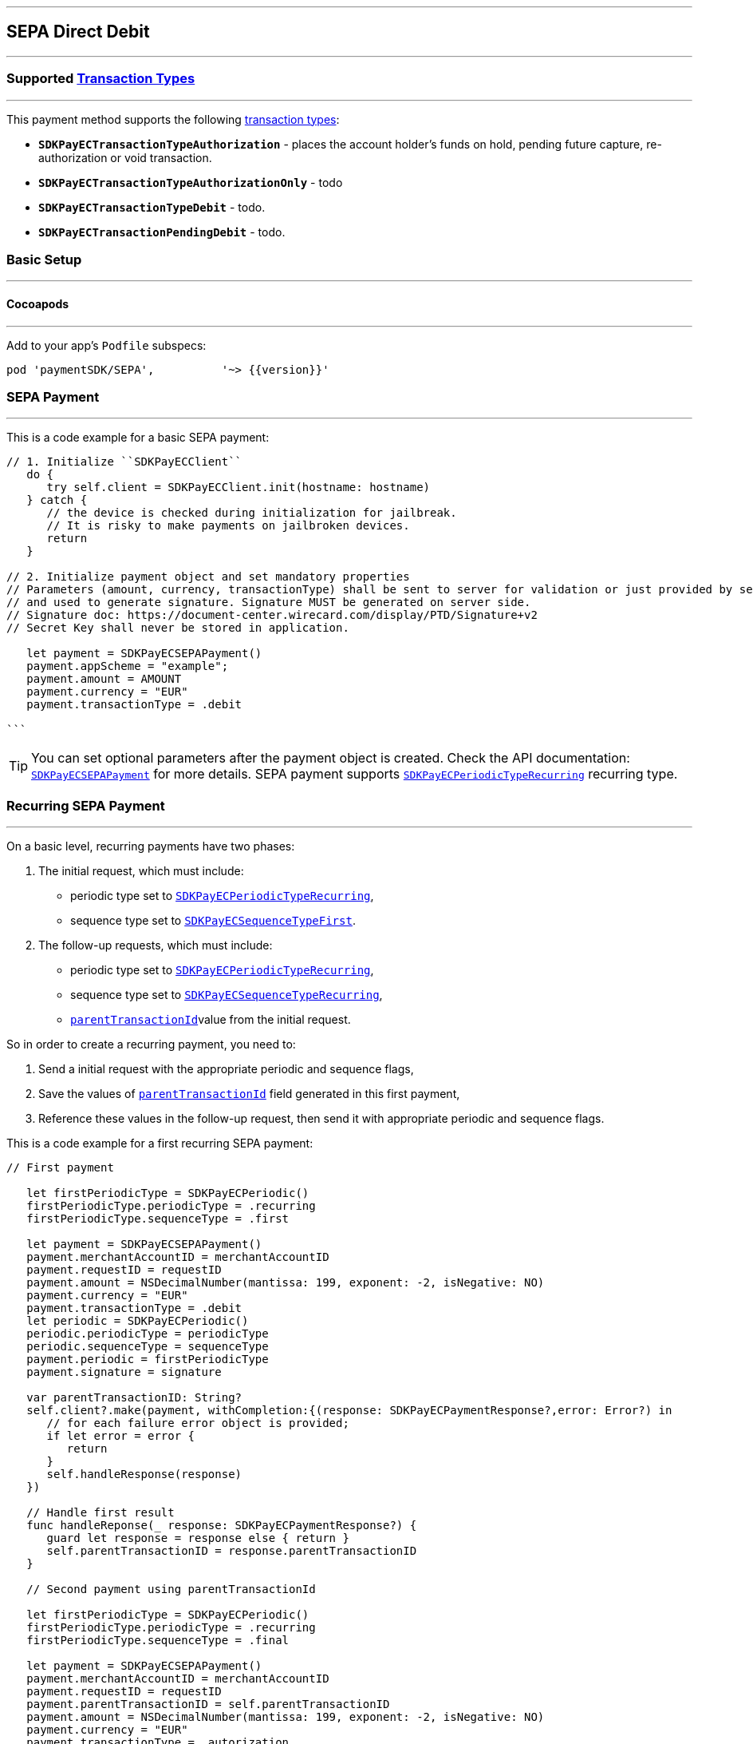 [#MobilePaymentSDK_2_iOS_SEPA]
---
== *SEPA Direct Debit*
---
=== Supported https://docs.getneteurope.com/AppendixB.html[Transaction Types]
---
This payment method supports the following
https://docs.getneteurope.com/AppendixB.html[transaction
types]:

* *`SDKPayECTransactionTypeAuthorization`* - places the account holder’s
funds on hold, pending future capture, re-authorization or void
transaction.
* *`SDKPayECTransactionTypeAuthorizationOnly`* - todo
* *`SDKPayECTransactionTypeDebit`* - todo.
* *`SDKPayECTransactionPendingDebit`* - todo.

[#MobilePaymentSDK_2_iOS_SEPA_basic_setup]
=== Basic Setup
---
[#MobilePaymentSDK_2_iOS_SEPA_basic_setup_cocoapods]
==== Cocoapods
---
Add to your app’s `Podfile` subspecs:
 
[source,ruby]
----
pod 'paymentSDK/SEPA',          '~> {{version}}'
----

[#MobilePaymentSDK_2_iOS_SEPA_basic_payment]
=== SEPA Payment
---
This is a code example for a basic SEPA payment:


[source,swift]
----
// 1. Initialize ``SDKPayECClient``
   do {
      try self.client = SDKPayECClient.init(hostname: hostname)
   } catch {
      // the device is checked during initialization for jailbreak.
      // It is risky to make payments on jailbroken devices.
      return
   }

// 2. Initialize payment object and set mandatory properties
// Parameters (amount, currency, transactionType) shall be sent to server for validation or just provided by server
// and used to generate signature. Signature MUST be generated on server side.
// Signature doc: https://document-center.wirecard.com/display/PTD/Signature+v2
// Secret Key shall never be stored in application.

   let payment = SDKPayECSEPAPayment()
   payment.appScheme = "example";
   payment.amount = AMOUNT
   payment.currency = "EUR"
   payment.transactionType = .debit

```
----

//-

[TIP]
====
You can set optional parameters after the payment object is
created. Check the API documentation: http://wirecard.github.io/paymentSDK-iOS/api/%7B%7Bversion%7D%7D/Classes/SDKPayECSEPAPayment.html[`SDKPayECSEPAPayment`]
for more details. SEPA payment supports
http://wirecard.github.io/paymentSDK-iOS/api/%7B%7Bversion%7D%7D/Constants/SDKPayECPeriodicType.html[`SDKPayECPeriodicTypeRecurring`]
recurring type.
====

//-

[#MobilePaymentSDK_2_iOS_SEPA_recurring_payment]
=== Recurring SEPA Payment
---
On a basic level, recurring payments have two phases:

[arabic]
. The initial request, which must include:
* periodic type set to
http://wirecard.github.io/paymentSDK-iOS/api/%7B%7Bversion%7D%7D/Constants/SDKPayECPeriodicType.html[`SDKPayECPeriodicTypeRecurring`],
* sequence type set to
http://wirecard.github.io/paymentSDK-iOS/api/%7B%7Bversion%7D%7D/Constants/SDKPayECSequenceType.html[`SDKPayECSequenceTypeFirst`].
. The follow-up requests, which must include:
* periodic type set to
http://wirecard.github.io/paymentSDK-iOS/api/%7B%7Bversion%7D%7D/Constants/SDKPayECPeriodicType.html[`SDKPayECPeriodicTypeRecurring`],
* sequence type set to
http://wirecard.github.io/paymentSDK-iOS/api/%7B%7Bversion%7D%7D/Constants/SDKPayECSequenceType.html[`SDKPayECSequenceTypeRecurring`],
* http://wirecard.github.io/paymentSDK-iOS/api/%7B%7Bversion%7D%7D/Classes/SDKPayECPayment.html#//api/name/parentTransactionID[`parentTransactionId`]value
from the initial request.

So in order to create a recurring payment, you need to:

[arabic]
. Send a initial request with the appropriate periodic and sequence
flags,
. Save the values of
http://wirecard.github.io/paymentSDK-iOS/api/%7B%7Bversion%7D%7D/Classes/SDKPayECPayment.html#//api/name/parentTransactionID[`parentTransactionId`]
field generated in this first payment,
. Reference these values in the follow-up request, then send it with
appropriate periodic and sequence flags.

This is a code example for a first recurring SEPA payment:
[source,swift]
----
// First payment 

   let firstPeriodicType = SDKPayECPeriodic() 
   firstPeriodicType.periodicType = .recurring
   firstPeriodicType.sequenceType = .first

   let payment = SDKPayECSEPAPayment()
   payment.merchantAccountID = merchantAccountID  
   payment.requestID = requestID
   payment.amount = NSDecimalNumber(mantissa: 199, exponent: -2, isNegative: NO)
   payment.currency = "EUR"
   payment.transactionType = .debit
   let periodic = SDKPayECPeriodic()
   periodic.periodicType = periodicType
   periodic.sequenceType = sequenceType
   payment.periodic = firstPeriodicType
   payment.signature = signature
   
   var parentTransactionID: String?
   self.client?.make(payment, withCompletion:{(response: SDKPayECPaymentResponse?,error: Error?) in
      // for each failure error object is provided;
      if let error = error {
         return
      }
      self.handleResponse(response)
   })

   // Handle first result
   func handleReponse(_ response: SDKPayECPaymentResponse?) {
      guard let response = response else { return }
      self.parentTransactionID = response.parentTransactionID
   }

   // Second payment using parentTransactionId

   let firstPeriodicType = SDKPayECPeriodic()
   firstPeriodicType.periodicType = .recurring
   firstPeriodicType.sequenceType = .final
   
   let payment = SDKPayECSEPAPayment()
   payment.merchantAccountID = merchantAccountID  
   payment.requestID = requestID
   payment.parentTransactionID = self.parentTransactionID
   payment.amount = NSDecimalNumber(mantissa: 199, exponent: -2, isNegative: NO)
   payment.currency = "EUR"
   payment.transactionType = .autorization

   let periodic = SDKPayECPeriodic()
   periodic.periodicType = periodicType
   periodic.sequenceType = sequenceType
   payment.periodic = firstPeriodicType
   payment.signature = signature

   self.client?.make(payment, withCompletion:{(response: SDKPayECPaymentResponse?,error: Error?) in
      // for each failure error object is provided;
      if let error = error {
         return
      }
      self.handleResponse(response)
   })
```
----

[#MobilePaymentSDK_2_iOS_SEPA_Visualisaton]
=== Visualisation
---

[%autowidth, cols="a,a", frame=none, grid=none, role="center"]
|===
| Default | Customized

| image::images/07-01-02-integrating-mpsdk-on-ios/iOS/sepa.png[Card Screen, align=center, width=240, height=420]
| image::images/07-01-02-integrating-mpsdk-on-ios/iOS/sepa-customized.png[Card Screen, align=center, width=240, height=420]
|
|===

[#MobilePaymentSDK_2_iOS_SEPA_Visualisaton_Card_CustomizingVisuals]
==== Customizing Visuals
---
To change colors within the SDK, set properties of the components, that
conforms to UIAppearance protocol. Changing any of these will affect
every module used in the SDK.

[arabic]
. `SDKPayECView`
. `SDKPayECCancelButtonImage`
. `SDKPayECCancelButton`
. `SDKPayECSubmitButton`
. `SDKPayECNavigationBar`
. `SDKPayECAmountLabel`
. `SDKPayECTextField`
. `SDKPayECSwitch` 




//-